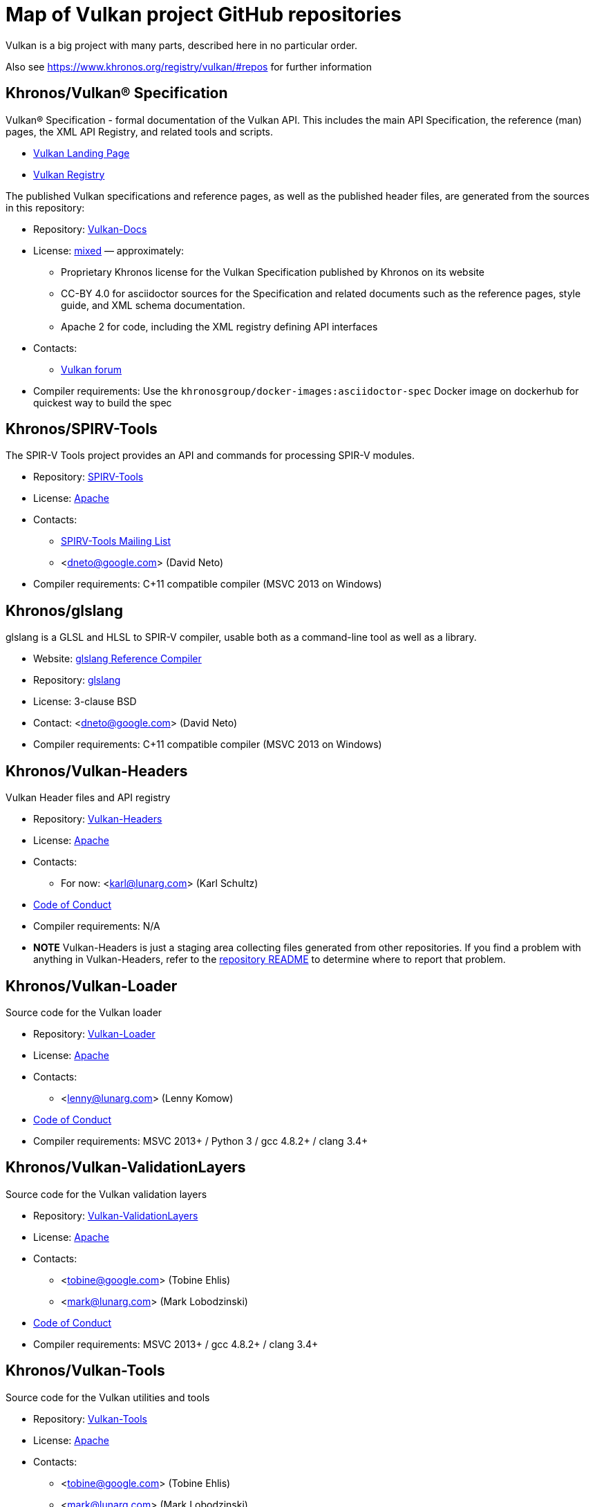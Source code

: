 // Copyright 2017-2021 The Khronos Group Inc.
// SPDX-License-Identifier: CC-BY-4.0

# Map of Vulkan project GitHub repositories

Vulkan is a big project with many parts, described here in no particular order.

Also see https://www.khronos.org/registry/vulkan/#repos for further information


## Khronos/Vulkan® Specification

Vulkan® Specification - formal documentation of the Vulkan API. This includes the main API Specification, the reference (man) pages, the XML API Registry, and related tools and scripts.

* https://www.vulkan.org/[Vulkan Landing Page]
* https://www.khronos.org/registry/vulkan/[Vulkan Registry]

The published Vulkan specifications and reference pages, as well as the published header files, are generated from the sources in this repository:

* Repository: https://github.com/KhronosGroup/Vulkan-Docs[Vulkan-Docs]
* License: https://github.com/KhronosGroup/Vulkan-Docs/blob/1.0/COPYING.md[mixed] &mdash; approximately:
** Proprietary Khronos license for the Vulkan Specification published by Khronos on its website
** CC-BY 4.0 for asciidoctor sources for the Specification and related documents such as the reference pages, style guide, and XML schema documentation.
** Apache 2 for code, including the XML registry defining API interfaces
* Contacts:
** https://forums.khronos.org/forumdisplay.php/114-Vulkan[Vulkan forum]
* Compiler requirements: Use the `khronosgroup/docker-images:asciidoctor-spec` Docker image on dockerhub for quickest way to build the spec


## Khronos/SPIRV-Tools
The SPIR-V Tools project provides an API and commands for processing SPIR-V modules.

* Repository: https://github.com/KhronosGroup/SPIRV-Tools[SPIRV-Tools]
* License: https://github.com/KhronosGroup/SPIRV-Tools/blob/master/LICENSE[Apache]
* Contacts:
** https://www.khronos.org/spir/spirv-tools-mailing-list/[SPIRV-Tools Mailing List]
** <dneto@google.com> (David Neto)
* Compiler requirements: C++11 compatible compiler (MSVC 2013+ on Windows)


## Khronos/glslang

glslang is a GLSL and HLSL to SPIR-V compiler, usable both as a command-line tool as well as a library.

* Website: https://www.khronos.org/opengles/sdk/tools/Reference-Compiler/[glslang Reference Compiler]
* Repository: https://github.com/KhronosGroup/glslang[glslang]
* License: 3-clause BSD
* Contact: <dneto@google.com> (David Neto)
* Compiler requirements: C++11 compatible compiler (MSVC 2013+ on Windows)


## Khronos/Vulkan-Headers

Vulkan Header files and API registry

* Repository: https://github.com/KhronosGroup/Vulkan-Headers[Vulkan-Headers]
* License: https://github.com/KhronosGroup/Vulkan-Headers/blob/master/LICENSE.txt[Apache]
* Contacts:
** For now: <karl@lunarg.com> (Karl Schultz)
* https://www.khronos.org/developers/code-of-conduct[Code of Conduct]
* Compiler requirements: N/A
* *NOTE* Vulkan-Headers is just a staging area collecting files generated
  from other repositories.
  If you find a problem with anything in Vulkan-Headers, refer to the
  https://github.com/KhronosGroup/Vulkan-Headers/[repository README] to
  determine where to report that problem.


## Khronos/Vulkan-Loader

Source code for the Vulkan loader

* Repository: https://github.com/KhronosGroup/Vulkan-Loader[Vulkan-Loader]
* License: https://github.com/KhronosGroup/Vulkan-Loader/blob/master/LICENSE.txt[Apache]
* Contacts:
** <lenny@lunarg.com> (Lenny Komow)
* https://github.com/KhronosGroup/Vulkan-Loader/blob/master/GOVERNANCE.md[Code of Conduct]
* Compiler requirements: MSVC 2013+ / Python 3 / gcc 4.8.2+ / clang 3.4+


## Khronos/Vulkan-ValidationLayers

Source code for the Vulkan validation layers

* Repository: https://github.com/KhronosGroup/Vulkan-ValidationLayers[Vulkan-ValidationLayers]
* License: https://github.com/KhronosGroup/Vulkan-ValidationLayers/blob/master/LICENSE.txt[Apache]
* Contacts:
** <tobine@google.com> (Tobine Ehlis)
** <mark@lunarg.com> (Mark Lobodzinski)
* https://github.com/KhronosGroup/Vulkan-ValidationLayers/blob/master/GOVERNANCE.md[Code of Conduct]
* Compiler requirements: MSVC 2013+ / gcc 4.8.2+ / clang 3.4+


## Khronos/Vulkan-Tools

Source code for the Vulkan utilities and tools

* Repository: https://github.com/KhronosGroup/Vulkan-Tools[Vulkan-Tools]
* License: https://github.com/KhronosGroup/Vulkan-Tools/blob/master/LICENSE.txt[Apache]
* Contacts:
** <tobine@google.com> (Tobine Ehlis)
** <mark@lunarg.com> (Mark Lobodzinski)
* https://github.com/KhronosGroup/Vulkan-Tools/blob/master/GOVERNANCE.md[Code of Conduct]
* Compiler requirements: MSVC 2013+ / gcc 4.8.2+ / clang 3.4+


## Khronos/MoltenVK

MoltenVK is an implementation of the high-performance, industry-standard Vulkan graphics and compute API that runs on Apple's Metal graphics framework, bringing Vulkan compatibility to iOS and macOS

* Repository: https://github.com/KhronosGroup/MoltenVK
* License: https://github.com/KhronosGroup/MoltenVK/blob/master/LICENSE[Apache]
* Contact: <bill.hollings@brenwill.com> (Bill Hollings)
* Compiler requirements: Xcode 9 / python 3


## Khronos/Vulkan-HPP

Vulkan-Hpp is a set of lightweight C++ bindings for the Vulkan API.

* Repository: https://github.com/KhronosGroup/Vulkan-Hpp
* License: https://github.com/KhronosGroup/Vulkan-Hpp/blob/master/LICENSE[Apache]
* Contact: <mtavenrath@nvidia.com> (Markus Tavenrath)
* Compiler requirements: MSVC 2013+ / gcc 4.8.2+ / clang 3.3+


## Khronos/SPIRV-Cross

SPIRV-Cross is a practical tool and library for performing reflection on SPIR-V and
disassembling SPIR-V back to high level languages.

* Repository: https://github.com/KhronosGroup/SPIRV-Cross
* License: https://github.com/KhronosGroup/SPIRV-Cross/blob/master/LICENSE[Apache]
* Contacts:
** <hans-kristian.arntzen@arm.com> (@HansKristian-ARM)
* Compiler requirements: MSVC 2013 / gcc 4.8/4.9+ / clang 3.x+


## DirectX Shader Compiler (DXC)

DirectX Shader Compiler (DXC) is Microsoft's next-gen official HLSL
compiler, based on LLVM/Clang. Apart from compiling HLSL into DXIL, it can
also compile HLSL into SPIR-V, thanks to contributions from Google.

* Landing page: https://github.com/Microsoft/DirectXShaderCompiler/wiki[DXC Wiki]
* Repository: https://github.com/Microsoft/DirectXShaderCompiler[DirectXShaderCompiler]
* License: University of Illinois Open Source License
* Contacts:
** <antiagainst@google.com> (Lei Zhang) (for SPIR-V CodeGen)
** <opencode@microsoft.com> (for other issues)
* Platform: Windows, Linux, macOS
* Compiler requirements: MSVC 2017 / GCC 5.5+ / Clang 3.8+
* Download: https://khr.io/dxcappveyorbuild[Rolling release for Windows]


## RenderDoc

RenderDoc - a graphics debugger, currently available for Vulkan, D3D11,
D3D12, and OpenGL development on Windows 7 - 10 and Linux.

* Website: https://renderdoc.org/
* Repository: https://github.com/baldurk/renderdoc
* License: https://github.com/baldurk/renderdoc/blob/v0.x/LICENSE.md[MIT]
* Contacts:
** <baldurk@baldurk.org> (Baldur Karlsson)
** https://kiwiirc.com/client/irc.freenode.net/#renderdoc[#renderdoc on freenode IRC]
* https://github.com/baldurk/renderdoc/blob/v1.x/docs/CODE_OF_CONDUCT.md[Contributor Covenant] (Code of Conduct)
* Compiler requirements: MSVC 2015 / gcc 5 / clang 3.4


## LunarG/VulkanTools

Source code for various Vulkan Tools: vktrace/vkreplay, device simulation layer, API dump layer, fps monitor layer, screenshot layer, assistant layer, layer factory framework, and Vulkan installation analyzer.

* Repository: https://github.com/LunarG/VulkanTools
* License: https://github.com/LunarG/VulkanTools/blob/master/LICENSE.txt[Apache]
* Contact: <david@lunarg.com> (David Pinedo)
* https://github.com/LunarG/VulkanTools/blob/master/GOVERNANCE.md[Code of Conduct]
* Compiler requirements: MSVC 2013+ / gcc 4.8.2+ / clang 3.4+


## Vulkano

Vulkano is a type-safe wrapper around Vulkan API in Rust.

* Website: http://vulkano.rs/
* Repository: https://github.com/vulkano-rs/vulkano
* License: https://github.com/vulkano-rs/vulkano/blob/master/LICENSE-APACHE[Apache] or https://github.com/vulkano-rs/vulkano/blob/master/LICENSE-MIT[MIT]
* Contacts:
** https://gitter.im/vulkano-rs/Lobby[Vulkano on Gitter]
* Compiler requirements: Rust 1.22, gcc-4.8
